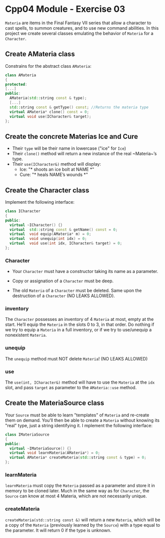 #+author: fsilvaf

* Cpp04 Module - Exercise 03
~Materia~ are items in the Final Fantasy VII series that allow a character to cast spells, to summon creatures, and to use new command abilities. In this project we create several classes emulating the behavior of ~Materia~ for a ~Character~.

** Create AMateria class
Constrains for the abstract class ~AMateria~:
#+begin_src cpp
  class AMateria
  {
  protected:
  [...]
  public:
    AMateria(std::string const & type);
    [...]
    std::string const & getType() const; //Returns the materia type
    virtual AMateria* clone() const = 0;
    virtual void use(ICharacter& target);
  };
#+end_src

** Create the concrete Materias Ice and Cure
- Their ~type~ will be their name in lowercase ("ice" for ~Ice~)
- Their ~clone()~ method will return a new instance of the real ~Materia~’s type.
- Their ~use(ICharacter&)~ method will display:
    - Ice: "* shoots an ice bolt at NAME *"
    - Cure: "* heals NAME’s wounds *"

** Create the Character class
Implement the following interface:

#+begin_src cpp
  class ICharacter
  {
  public:
    virtual ~ICharacter() {}
    virtual  std::string const & getName() const = 0;
    virtual  void equip(AMateria* m) = 0;
    virtual  void unequip(int idx) = 0;
    virtual  void use(int idx, ICharacter& target) = 0;
  };
#+end_src

*** Character
- Your ~Character~ must have a constructor taking its name as a parameter.

- Copy or assignation of a ~Character~ must be deep.

- The old ~Materia~ of a ~Character~ must be deleted. Same upon the destruction of a ~Character~ (NO LEAKS ALLOWED).

*** inventory
The ~Character~ possesses an inventory of 4 ~Materia~ at most, empty at the start. He’ll equip the ~Materia~ in the slots 0 to 3, in that order. Do nothing if we try to equip a ~Materia~ in a full inventory, or if we  try to use/unequip a nonexistent ~Materia~.

*** unequip
The ~unequip~ method must NOT delete ~Materia~! (NO LEAKS ALLOWED)

*** use
The ~use(int, ICharacter&)~ method will have to use the ~Materia~ at the ~idx~ slot, and pass ~target~ as parameter to the ~AMateria::use~ method.

** Create the MateriaSource class
Your ~Source~ must be able to learn "templates" of ~Materia~ and re-create them on demand. You’ll then be able to create a ~Materia~ without knowing its "real" type, just a string identifying it.
I
mplement the following interface:
#+begin_src cpp
  class IMateriaSource
  {
  public:
    virtual ~IMateriaSource() {}
    virtual void learnMateria(AMateria*) = 0;
    virtual AMateria* createMateria(std::string const & type) = 0;
  };
#+end_src

*** learnMateria
~learnMateria~ must copy the ~Materia~ passed as a parameter and store it in memory to be cloned later. Much in the same way as for ~Character~, the ~Source~ can know at most 4 Materia, which are not necessarily unique.

*** createMateria
~createMateria(std::string const &)~ will return a new ~Materia~, which will be a copy of the ~Materia~ (previously learned by the ~Source~) with a type equal to the parameter. It will return 0 if the type is unknown.
